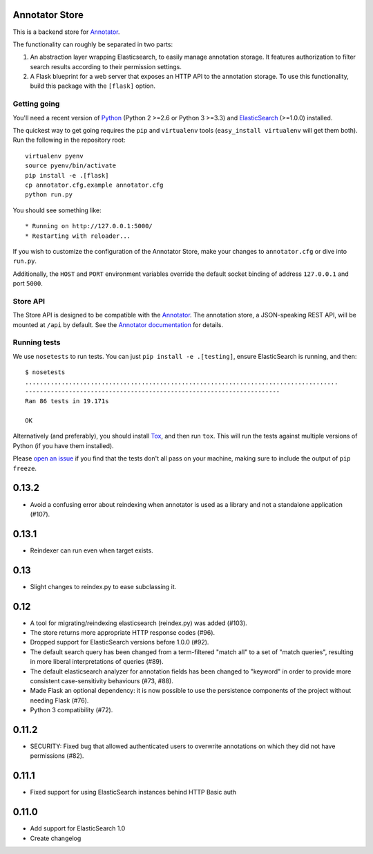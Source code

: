 Annotator Store
===============

This is a backend store for `Annotator <http://annotatorjs.org>`__.

The functionality can roughly be separated in two parts:

1. An abstraction layer wrapping Elasticsearch, to easily manage annotation
   storage. It features authorization to filter search results according to
   their permission settings.
2. A Flask blueprint for a web server that exposes an HTTP API to the annotation
   storage. To use this functionality, build this package with the ``[flask]``
   option.

Getting going
-------------

You'll need a recent version of `Python <http://python.org>`__ (Python 2 >=2.6
or Python 3 >=3.3) and `ElasticSearch <http://elasticsearch.org>`__ (>=1.0.0)
installed.

The quickest way to get going requires the ``pip`` and ``virtualenv``
tools (``easy_install virtualenv`` will get them both). Run the
following in the repository root::

    virtualenv pyenv
    source pyenv/bin/activate
    pip install -e .[flask]
    cp annotator.cfg.example annotator.cfg
    python run.py

You should see something like::

    * Running on http://127.0.0.1:5000/
    * Restarting with reloader...

If you wish to customize the configuration of the Annotator Store, make
your changes to ``annotator.cfg`` or dive into ``run.py``.

Additionally, the ``HOST`` and ``PORT`` environment variables override
the default socket binding of address ``127.0.0.1`` and port ``5000``.

Store API
---------

The Store API is designed to be compatible with the
`Annotator <http://okfnlabs.org/annotator>`__. The annotation store, a
JSON-speaking REST API, will be mounted at ``/api`` by default. See the
`Annotator
documentation <https://github.com/okfn/annotator/wiki/Storage>`__ for
details.

Running tests
-------------

We use ``nosetests`` to run tests. You can just
``pip install -e .[testing]``, ensure ElasticSearch is running, and
then::

    $ nosetests
    ......................................................................................
    ----------------------------------------------------------------------
    Ran 86 tests in 19.171s

    OK

Alternatively (and preferably), you should install
`Tox <http://tox.testrun.org/>`__, and then run ``tox``. This will run
the tests against multiple versions of Python (if you have them
installed).

Please `open an issue <annotator-store/issues>`__ if you find that the
tests don't all pass on your machine, making sure to include the output
of ``pip freeze``.


0.13.2
======

- Avoid a confusing error about reindexing when annotator is used as a
  library and not a standalone application (#107).

0.13.1
======

- Reindexer can run even when target exists.

0.13
====

- Slight changes to reindex.py to ease subclassing it.

0.12
====

-  A tool for migrating/reindexing elasticsearch (reindex.py) was added (#103).
-  The store returns more appropriate HTTP response codes (#96).
-  Dropped support for ElasticSearch versions before 1.0.0 (#92).
-  The default search query has been changed from a term-filtered "match all" to
   a set of "match queries", resulting in more liberal interpretations of
   queries (#89).
-  The default elasticsearch analyzer for annotation fields has been changed to
   "keyword" in order to provide more consistent case-sensitivity behaviours
   (#73, #88).
-  Made Flask an optional dependency: it is now possible to use the persistence
   components of the project without needing Flask (#76).
-  Python 3 compatibility (#72).


0.11.2
======

-  SECURITY: Fixed bug that allowed authenticated users to overwrite annotations
   on which they did not have permissions (#82).

0.11.1
======

-  Fixed support for using ElasticSearch instances behind HTTP Basic auth

0.11.0
======

-  Add support for ElasticSearch 1.0
-  Create changelog


